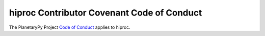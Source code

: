 ====================================================================
hiproc Contributor Covenant Code of Conduct
====================================================================

The PlanetaryPy Project `Code of Conduct`_ applies to
hiproc.

.. _Code of Conduct: https://github.com/planetarypy/TC/blob/master/Code-Of-Conduct.md
